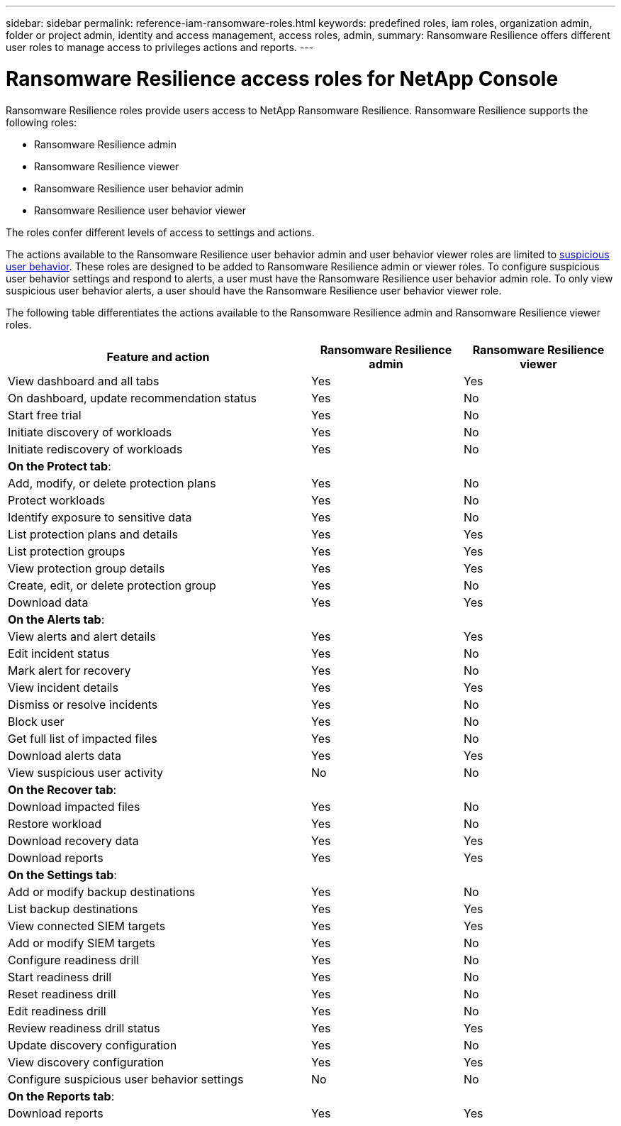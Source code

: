 ---
sidebar: sidebar
permalink: reference-iam-ransomware-roles.html
keywords: predefined roles, iam roles, organization admin, folder or project admin, identity and access management, access roles, admin,
summary: Ransomware Resilience offers different user roles to manage access to privileges actions and reports. 
---

= Ransomware Resilience access roles for NetApp Console
:hardbreaks:
:nofooter:
:icons: font
:linkattrs:
:imagesdir: ./media/

[.lead]
Ransomware Resilience roles provide users access to NetApp Ransomware Resilience. Ransomware Resilience supports the following roles:

* Ransomware Resilience admin
* Ransomware Resilience viewer
* Ransomware Resilience user behavior admin
* Ransomware Resilience user behavior viewer

The roles confer different levels of access to settings and actions.

The actions available to the Ransomware Resilience user behavior admin and user behavior viewer roles are limited to link:https://docs.netapp.com/us-en/data-services-ransomware-resilience/suspicious-user-activity.html[suspicious user behavior^]. These roles are designed to be added to Ransomware Resilience admin or viewer roles. To configure suspicious user behavior settings and respond to alerts, a user must have the Ransomware Resilience user behavior admin role. To only view suspicious user behavior alerts, a user should have the Ransomware Resilience user behavior viewer role.

The following table differentiates the actions available to the Ransomware Resilience admin and Ransomware Resilience viewer roles. 

[cols=3*,options="header",cols="40,20a,20a",width="100%"]
|===
| Feature and action
| Ransomware Resilience admin
| Ransomware Resilience viewer

| View dashboard and all tabs | Yes | Yes 
| On dashboard, update recommendation status | Yes | No 
| Start free trial | Yes | No 
| Initiate discovery of workloads | Yes | No
| Initiate rediscovery of workloads | Yes | No

3+| *On the Protect tab*: 
| Add, modify, or delete protection plans | Yes | No
| Protect workloads | Yes | No 
| Identify exposure to sensitive data| Yes | No 
| List protection plans and details | Yes | Yes 
| List protection groups    | Yes | Yes 
| View protection group details | Yes | Yes 
| Create, edit, or delete protection group | Yes | No  
| Download data| Yes | Yes 
3+| *On the Alerts tab*: 
| View alerts and alert details | Yes | Yes 
| Edit incident status | Yes | No 
| Mark alert for recovery | Yes | No 
| View incident details | Yes | Yes 
| Dismiss or resolve incidents | Yes | No 
| Block user | Yes | No 
| Get full list of impacted files| Yes | No 
| Download alerts data | Yes | Yes 
| View suspicious user activity | No | No 
3+| *On the Recover tab*: 
| Download impacted files| Yes | No 
| Restore workload | Yes | No  
| Download recovery data | Yes | Yes 
| Download reports | Yes | Yes 
3+| *On the Settings tab*:
| Add or modify backup destinations| Yes | No 
| List backup destinations| Yes | Yes 
| View connected SIEM targets | Yes | Yes 
| Add or modify SIEM targets | Yes | No 
| Configure readiness drill | Yes | No 
| Start readiness drill | Yes | No 
| Reset readiness drill | Yes | No 
| Edit readiness drill  | Yes | No 
| Review readiness drill status | Yes | Yes 
| Update discovery configuration | Yes | No 
| View discovery configuration | Yes | Yes 
| Configure suspicious user behavior settings | No | No 

3+| *On the Reports tab*:
| Download reports | Yes | Yes 

|===


